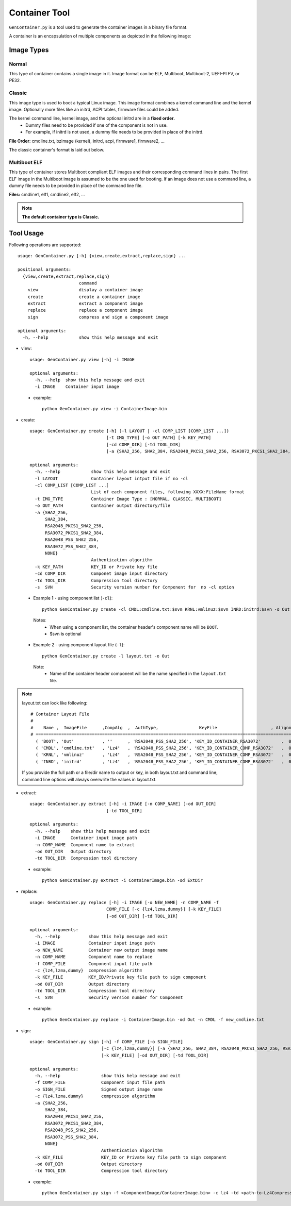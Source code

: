 .. _gen-container-tool:

Container Tool
--------------

``GenContainer.py`` is a tool used to generate the container images in a binary file format.

A container is an encapsulation of multiple components as depicted in the following image:

.. image:: /images/Cont.PNG
   :width: 1200px
   :alt: Container structure

.. _container-formats:

Image Types
===========

Normal
^^^^^^

This type of container contains a single image in it. Image format can be ELF, Multiboot, Multiboot-2, UEFI-PI FV, or PE32.

Classic
^^^^^^^

This image type is used to boot a typical Linux image. This image format combines a kernel command line and the kernel image.
Optionally more files like an initrd, ACPI tables, firmware files could be added. 

The kernel command line, kernel image, and the optional initrd are in a **fixed order**.
  * Dummy files need to be provided if one of the component is not in use. 
  * For example, if initrd is not used, a dummy file needs to be provided in place of the initrd.

**File Order:** cmdline.txt, bzImage (kernel), initrd, acpi, firmware1, firmware2, ...

The classic container's format is laid out below.

  .. image:: /images/sbl_classic_container.png
      :width: 600px

Multiboot ELF
^^^^^^^^^^^^^

This type of container stores Multiboot compliant ELF images and their corresponding command lines in pairs. The first ELF image \
in the Multiboot image is assumed to be the one used for booting. If an image does not use a command line, a dummy file needs to be \
provided in place of the command line file.

**Files:** cmdline1, elf1, cmdline2, elf2, ...

.. note::
    **The default container type is Classic.**

Tool Usage
==========

Following operations are supported::

    usage: GenContainer.py [-h] {view,create,extract,replace,sign} ...

    positional arguments:
      {view,create,extract,replace,sign}
                            command
        view                display a container image
        create              create a container image
        extract             extract a component image
        replace             replace a component image
        sign                compress and sign a component image

    optional arguments:
      -h, --help            show this help message and exit

* view::

    usage: GenContainer.py view [-h] -i IMAGE

    optional arguments:
      -h, --help  show this help message and exit
      -i IMAGE    Container input image

 - example::

    python GenContainer.py view -i ContainerImage.bin

* create::

    usage: GenContainer.py create [-h] (-l LAYOUT | -cl COMP_LIST [COMP_LIST ...])
                                  [-t IMG_TYPE] [-o OUT_PATH] [-k KEY_PATH]
                                  [-cd COMP_DIR] [-td TOOL_DIR]
                                  [-a {SHA2_256, SHA2_384, RSA2048_PKCS1_SHA2_256, RSA3072_PKCS1_SHA2_384, RSA2048_PSS_SHA2_256, RSA3072_PSS_SHA2_384,  NONE}]

    optional arguments:
      -h, --help            show this help message and exit
      -l LAYOUT             Container layout intput file if no -cl
      -cl COMP_LIST [COMP_LIST ...]
                            List of each component files, following XXXX:FileName format
      -t IMG_TYPE           Container Image Type : [NORMAL, CLASSIC, MULTIBOOT]
      -o OUT_PATH           Container output directory/file
      -a {SHA2_256,
          SHA2_384,
          RSA2048_PKCS1_SHA2_256,
          RSA3072_PKCS1_SHA2_384,
          RSA2048_PSS_SHA2_256,
          RSA3072_PSS_SHA2_384,
          NONE}
                            Authentication algorithm
      -k KEY_PATH           KEY_ID or Private key file
      -cd COMP_DIR          Componet image input directory
      -td TOOL_DIR          Compression tool directory
      -s  SVN               Security version number for Component for  no -cl option


 - Example 1 - using component list (``-cl``)::

    python GenContainer.py create -cl CMDL:cmdline.txt:$svn KRNL:vmlinuz:$svn INRD:initrd:$svn -o Out

  Notes:
     - When using a component list, the container header's component name will be ``BOOT``.
     - $svn is optional

 - Example 2 - using component layout file (``-l``)::

    python GenContainer.py create -l layout.txt -o Out

  Note:
     - Name of the container header component will be the name specified in the ``layout.txt`` file.

.. note::

    layout.txt can look like following::

      # Container Layout File
      #
      #    Name ,  ImageFile      ,CompAlg  ,  AuthType,                KeyFile                     , Alignment,  Size,     Svn
      # ============================================================================================================================
        ( 'BOOT', 'Out'           , ''      , 'RSA2048_PSS_SHA2_256', 'KEY_ID_CONTAINER_RSA3072'        ,  0,     0,    0),  <--- Container Hdr
        ( 'CMDL', 'cmdline.txt'   , 'Lz4'   , 'RSA2048_PSS_SHA2_256', 'KEY_ID_CONTAINER_COMP_RSA3072'   ,  0,     0,    0),  <--- Component Entry 1
        ( 'KRNL', 'vmlinuz'       , 'Lz4'   , 'RSA2048_PSS_SHA2_256', 'KEY_ID_CONTAINER_COMP_RSA3072'   ,  0,     0,    0),  <--- Component Entry 2
        ( 'INRD', 'initrd'        , 'Lz4'   , 'RSA2048_PSS_SHA2_256', 'KEY_ID_CONTAINER_COMP_RSA3072'   ,  0,     0,    0),  <--- Component Entry 3

    If you provide the full path or a file/dir name to output or key, in both layout.txt and command line,
    command line options will always overwrite the values in layout.txt.


* extract::

    usage: GenContainer.py extract [-h] -i IMAGE [-n COMP_NAME] [-od OUT_DIR]
                                  [-td TOOL_DIR]

    optional arguments:
      -h, --help    show this help message and exit
      -i IMAGE      Container input image path
      -n COMP_NAME  Component name to extract
      -od OUT_DIR   Output directory
      -td TOOL_DIR  Compression tool directory
 
 - example::

    python GenContainer.py extract -i ContainerImage.bin -od ExtDir

* replace::

    usage: GenContainer.py replace [-h] -i IMAGE [-o NEW_NAME] -n COMP_NAME -f
                                  COMP_FILE [-c {lz4,lzma,dummy}] [-k KEY_FILE]
                                  [-od OUT_DIR] [-td TOOL_DIR]

    optional arguments:
      -h, --help           show this help message and exit
      -i IMAGE             Container input image path
      -o NEW_NAME          Container new output image name
      -n COMP_NAME         Component name to replace
      -f COMP_FILE         Component input file path
      -c {lz4,lzma,dummy}  compression algorithm
      -k KEY_FILE          KEY_ID/Private key file path to sign component
      -od OUT_DIR          Output directory
      -td TOOL_DIR         Compression tool directory
      -s  SVN              Security version number for Component

 - example::

    python GenContainer.py replace -i ContainerImage.bin -od Out -n CMDL -f new_cmdline.txt

* sign::

    usage: GenContainer.py sign [-h] -f COMP_FILE [-o SIGN_FILE]
                                [-c {lz4,lzma,dummy}] [-a {SHA2_256, SHA2_384, RSA2048_PKCS1_SHA2_256, RSA3072_PKCS1_SHA2_384, RSA2048_PSS_SHA2_256, RSA3072_PSS_SHA2_384, NONE}]
                                [-k KEY_FILE] [-od OUT_DIR] [-td TOOL_DIR]

    optional arguments:
      -h, --help                show this help message and exit
      -f COMP_FILE              Component input file path
      -o SIGN_FILE              Signed output image name
      -c {lz4,lzma,dummy}       compression algorithm
      -a {SHA2_256,
          SHA2_384,
          RSA2048_PKCS1_SHA2_256,
          RSA3072_PKCS1_SHA2_384,
          RSA2048_PSS_SHA2_256,
          RSA3072_PSS_SHA2_384,
          NONE}
                                Authentication algorithm
      -k KEY_FILE               KEY_ID or Private key file path to sign component
      -od OUT_DIR               Output directory
      -td TOOL_DIR              Compression tool directory

 - example::

    python GenContainer.py sign -f <ComponentImage/ContainerImage.bin> -c lz4 -td <path-to-Lz4Compress.exe>
